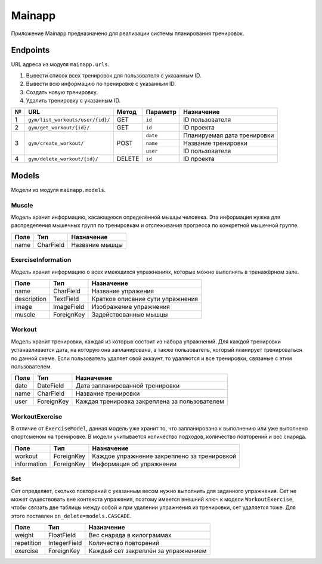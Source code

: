 Mainapp
=======
Приложение Mainapp предназначено для реализации системы планирования тренировок.

Endpoints
---------
URL адреса из модуля ``mainapp.urls``.

1. Вывести список всех тренировок для пользователя с указанным ID.
2. Вывести всю информацию по тренировке с указанным ID.
3. Создать новую тренировку.
4. Удалить тренировку с указанным ID.

+---+----------------------------------+--------+------------+-----------------------------+
| № | URL                              | Метод  | Параметр   | Назначение                  |
+===+==================================+========+============+=============================+
| 1 | ``gym/list_workouts/user/{id}/`` | GET    | ``id``     | ID пользователя             |
+---+----------------------------------+--------+------------+-----------------------------+
| 2 | ``gym/get_workout/{id}/``        | GET    | ``id``     | ID проекта                  |
+---+----------------------------------+--------+------------+-----------------------------+
| 3 | ``gym/create_workout/``          | POST   | ``date``   | Планируемая дата тренировки |
|   |                                  |        +------------+-----------------------------+
|   |                                  |        | ``name``   | Название тренировки         |
|   |                                  |        +------------+-----------------------------+
|   |                                  |        | ``user``   | ID пользователя             |
+---+----------------------------------+--------+------------+-----------------------------+
| 4 | ``gym/delete_workout/{id}/``     | DELETE | ``id``     | ID проекта                  |
+---+----------------------------------+--------+------------+-----------------------------+

Models
------
Модели из модуля ``mainapp.models``.

------
Muscle
------
Модель хранит информацию, касающуюся определённой мышцы человека. Эта информация
нужна для распределения мышечных групп по тренировкам и отслеживания прогресса по
конкретной мышечной группе.

====  =========  ==============
Поле  Тип        Назначение
====  =========  ==============
name  CharField  Название мышцы
====  =========  ==============

-------------------
ExerciseInformation
-------------------
Модель хранит информацию о всех имеющихся упражнениях, которые можно выполнять в
тренажёрном зале.

===========  ==========  ================================
Поле         Тип         Назначение
===========  ==========  ================================
name         CharField   Название упражения
description  TextField   Краткое описание сути упражнения
image        ImageField  Изображение упражнения
muscle       ForeignKey  Задействованные мышцы
===========  ==========  ================================

-------
Workout
-------
Модель хранит тренировки, каждая из которых состоит из набора упражнений. Для
каждой тренировки устанавливается дата, на которую она запланирована, а также
пользователь, который планирует тренироваться по данной схеме. Если пользователь
удаляет свой аккаунт, то удаляются и все тренировки, связаные с этим пользователем.

====  ============  =============================================
Поле  Тип           Назначение
====  ============  =============================================
date  DateField     Дата запланированной тренировки
name  CharField     Название тренировки
user  ForeignKey    Каждая тренировка закреплена за пользователем
====  ============  =============================================

---------------
WorkoutExercise
---------------
В отличие от ``ExerciseModel``, данная модель уже хранит то, что запланировано к
выполнению или уже выполнено спортсменом на тренировке. В модели учитывается
количество подходов, количество повторений и вес снаряда.

===========  ==========  ===========================================
Поле         Тип         Назначение
===========  ==========  ===========================================
workout      ForeignKey  Каждое упражнение закреплено за тренировкой
information  ForeignKey  Информация об упражнении
===========  ==========  ===========================================

---
Set
---
Сет определяет, сколько повторений с указанным весом нужно выполнить для заданного
упражнения. Сет не может существовать вне контекста упражения, поэтому имеется
внешний ключ к модели ``WorkoutExercise``, чтобы связать две таблицы между собой и
при удалении упражнения из тренировки, сет удаляется тоже. Для этого поставлен
``on_delete=models.CASCADE``.

==========  ============  ===================================
Поле        Тип           Назначение
==========  ============  ===================================
weight      FloatField    Вес снаряда в килограммах
repetition  IntegerField  Количество повторений
exercise    ForeignKey    Каждый сет закреплён за упражнением
==========  ============  ===================================
